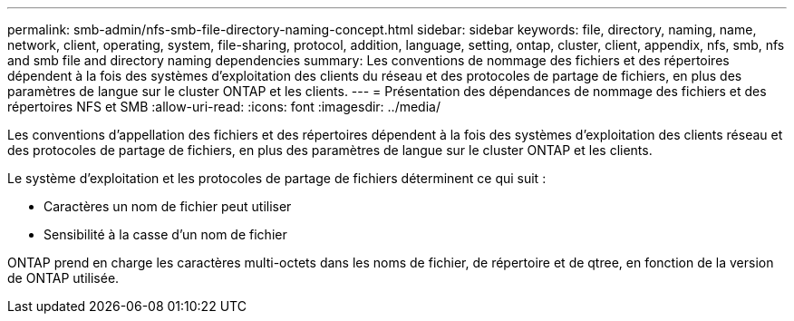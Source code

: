 ---
permalink: smb-admin/nfs-smb-file-directory-naming-concept.html 
sidebar: sidebar 
keywords: file, directory, naming, name, network, client, operating, system, file-sharing, protocol, addition, language, setting, ontap, cluster, client, appendix, nfs, smb, nfs and smb file and directory naming dependencies 
summary: Les conventions de nommage des fichiers et des répertoires dépendent à la fois des systèmes d’exploitation des clients du réseau et des protocoles de partage de fichiers, en plus des paramètres de langue sur le cluster ONTAP et les clients. 
---
= Présentation des dépendances de nommage des fichiers et des répertoires NFS et SMB
:allow-uri-read: 
:icons: font
:imagesdir: ../media/


[role="lead"]
Les conventions d'appellation des fichiers et des répertoires dépendent à la fois des systèmes d'exploitation des clients réseau et des protocoles de partage de fichiers, en plus des paramètres de langue sur le cluster ONTAP et les clients.

Le système d'exploitation et les protocoles de partage de fichiers déterminent ce qui suit :

* Caractères un nom de fichier peut utiliser
* Sensibilité à la casse d'un nom de fichier


ONTAP prend en charge les caractères multi-octets dans les noms de fichier, de répertoire et de qtree, en fonction de la version de ONTAP utilisée.

